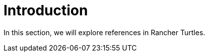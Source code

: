 = Introduction
:sidebar_position: 0

In this section, we will explore references in Rancher Turtles.
